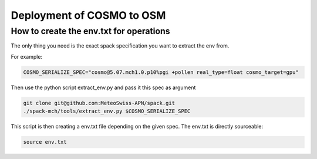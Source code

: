 Deployment of COSMO to OSM
============================ 

How to create the env.txt for operations
-----------------------------------------

The only thing you need is the exact spack specification you want to extract the env from.

For example:

.. code-block:: bash

  COSMO_SERIALIZE_SPEC="cosmo@5.07.mch1.0.p10%pgi +pollen real_type=float cosmo_target=gpu"

Then use the python script extract_env.py  and pass it this spec as argument

.. code-block:: bash

  git clone git@github.com:MeteoSwiss-APN/spack.git
  ./spack-mch/tools/extract_env.py $COSMO_SERIALIZE_SPEC

This script is then creating a env.txt file depending on the given spec. The env.txt is directly sourceable:

.. code-block:: bash

  source env.txt
